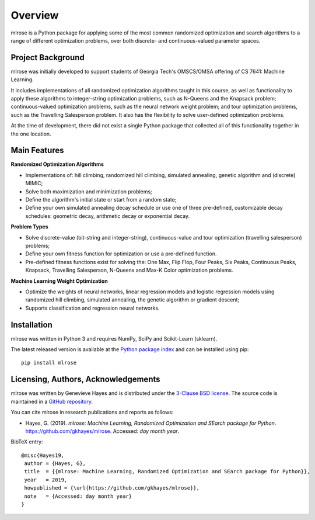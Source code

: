 Overview
========

mlrose is a Python package for applying some of the most common randomized optimization and search algorithms to a range of different optimization problems, over both discrete- and continuous-valued parameter spaces.

Project Background
------------------
mlrose was initially developed to support students of Georgia Tech's OMSCS/OMSA offering of CS 7641: Machine Learning.

It includes implementations of all randomized optimization algorithms taught in this course, as well as functionality to apply these algorithms to integer-string optimization problems, such as N-Queens and the Knapsack problem; continuous-valued optimization problems, such as the neural network weight problem; and tour optimization problems, such as the Travelling Salesperson problem. It also has the flexibility to solve user-defined optimization problems. 

At the time of development, there did not exist a single Python package that collected all of this functionality together in the one location.

Main Features
-------------
**Randomized Optimization Algorithms**

* Implementations of: hill climbing, randomized hill climbing, simulated annealing, genetic algorithm and (discrete) MIMIC;
* Solve both maximization and minimization problems;
* Define the algorithm's initial state or start from a random state;
* Define your own simulated annealing decay schedule or use one of three pre-defined, customizable decay schedules: geometric decay, arithmetic decay or exponential decay.

**Problem Types**

* Solve discrete-value (bit-string and integer-string), continuous-value and tour optimization (travelling salesperson) problems;
* Define your own fitness function for optimization or use a pre-defined function.
* Pre-defined fitness functions exist for solving the: One Max, Flip Flop, Four Peaks, Six Peaks, Continuous Peaks, Knapsack, Travelling Salesperson, N-Queens and Max-K Color optimization problems.

**Machine Learning Weight Optimization**

* Optimize the weights of neural networks, linear regression models and logistic regression models using randomized hill climbing, simulated annealing, the genetic algorithm or gradient descent;
* Supports classification and regression neural networks.

.. _install:

Installation
------------
mlrose was written in Python 3 and requires NumPy, SciPy and Scikit-Learn (sklearn).

The latest released version is available at the `Python package index <https://pypi.org/project/mlrose/>`_ and can be installed using pip:
::

	pip install mlrose

Licensing, Authors, Acknowledgements
------------------------------------
mlrose was written by Genevieve Hayes and is distributed under the `3-Clause BSD license <https://github.com/gkhayes/mlrose/blob/master/LICENSE>`_. The source code is maintained in a `GitHub repository <https://github.com/gkhayes/mlrose>`_.

You can cite mlrose in research publications and reports as follows:

* Hayes, G. (2019). *mlrose: Machine Learning, Randomized Optimization and SEarch package for Python*. https://github.com/gkhayes/mlrose. Accessed: *day month year*.

BibTeX entry:
::

	@misc{Hayes19,
	 author = {Hayes, G},
	 title 	= {{mlrose: Machine Learning, Randomized Optimization and SEarch package for Python}},
	 year 	= 2019,
	 howpublished = {\url{https://github.com/gkhayes/mlrose}},
	 note 	= {Accessed: day month year}
	}